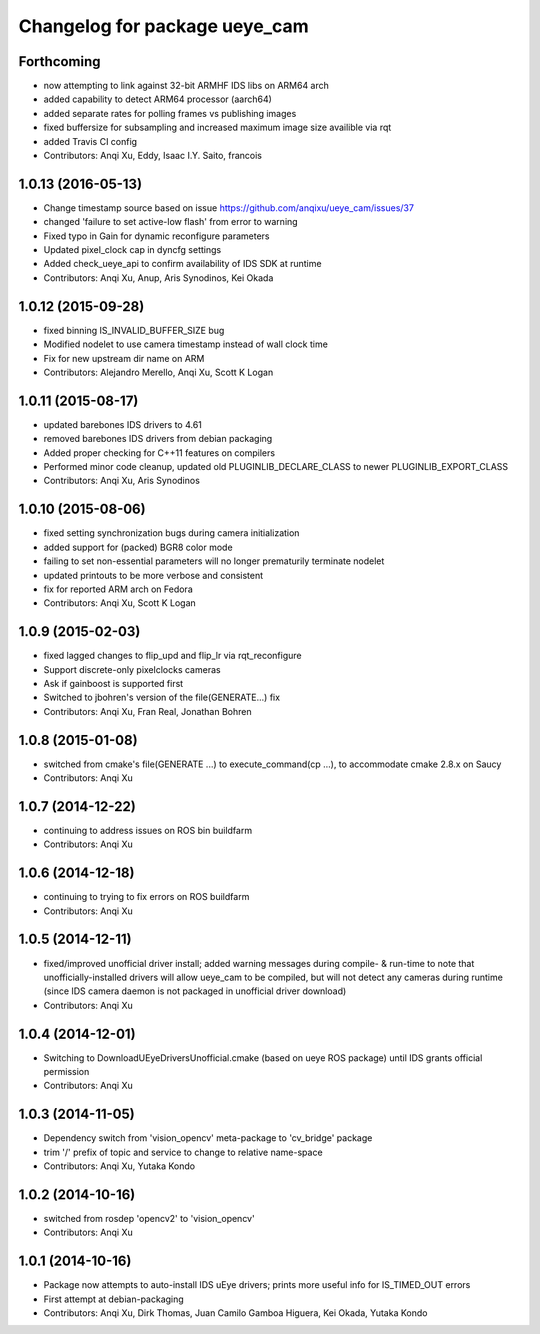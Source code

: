 ^^^^^^^^^^^^^^^^^^^^^^^^^^^^^^
Changelog for package ueye_cam
^^^^^^^^^^^^^^^^^^^^^^^^^^^^^^

Forthcoming
-----------
* now attempting to link against 32-bit ARMHF IDS libs on ARM64 arch
* added capability to detect ARM64 processor (aarch64)
* added separate rates for polling frames vs publishing images 
* fixed buffersize for subsampling and increased maximum image size availible via rqt
* added Travis CI config
* Contributors: Anqi Xu, Eddy, Isaac I.Y. Saito, francois

1.0.13 (2016-05-13)
-------------------
* Change timestamp source based on issue https://github.com/anqixu/ueye_cam/issues/37
* changed 'failure to set active-low flash' from error to warning
* Fixed typo in Gain for dynamic reconfigure parameters
* Updated pixel_clock cap in dyncfg settings
* Added check_ueye_api to confirm availability of IDS SDK at runtime
* Contributors: Anqi Xu, Anup, Aris Synodinos, Kei Okada

1.0.12 (2015-09-28)
-------------------
* fixed binning IS_INVALID_BUFFER_SIZE bug
* Modified nodelet to use camera timestamp instead of wall clock time
* Fix for new upstream dir name on ARM
* Contributors: Alejandro Merello, Anqi Xu, Scott K Logan

1.0.11 (2015-08-17)
-------------------
* updated barebones IDS drivers to 4.61
* removed barebones IDS drivers from debian packaging
* Added proper checking for C++11 features on compilers
* Performed minor code cleanup, updated old PLUGINLIB_DECLARE_CLASS to
  newer PLUGINLIB_EXPORT_CLASS
* Contributors: Anqi Xu, Aris Synodinos

1.0.10 (2015-08-06)
-------------------
* fixed setting synchronization bugs during camera initialization
* added support for (packed) BGR8 color mode
* failing to set non-essential parameters will no longer prematurily terminate nodelet
* updated printouts to be more verbose and consistent
* fix for reported ARM arch on Fedora
* Contributors: Anqi Xu, Scott K Logan

1.0.9 (2015-02-03)
------------------
* fixed lagged changes to flip_upd and flip_lr via rqt_reconfigure
* Support discrete-only pixelclocks cameras
* Ask if gainboost is supported first
* Switched to jbohren's version of the file(GENERATE...) fix
* Contributors: Anqi Xu, Fran Real, Jonathan Bohren

1.0.8 (2015-01-08)
------------------
* switched from cmake's file(GENERATE ...) to execute_command(cp ...), to accommodate cmake 2.8.x on Saucy
* Contributors: Anqi Xu

1.0.7 (2014-12-22)
------------------
* continuing to address issues on ROS bin buildfarm
* Contributors: Anqi Xu

1.0.6 (2014-12-18)
------------------
* continuing to trying to fix errors on ROS buildfarm
* Contributors: Anqi Xu

1.0.5 (2014-12-11)
------------------
* fixed/improved unofficial driver install; added warning messages during compile- & run-time to note that unofficially-installed drivers will allow ueye_cam to be compiled, but will not detect any cameras during runtime (since IDS camera daemon is not packaged in unofficial driver download)
* Contributors: Anqi Xu

1.0.4 (2014-12-01)
------------------
* Switching to DownloadUEyeDriversUnofficial.cmake (based on ueye ROS package) until IDS grants official permission
* Contributors: Anqi Xu

1.0.3 (2014-11-05)
------------------
* Dependency switch from 'vision_opencv' meta-package to 'cv_bridge' package
* trim '/' prefix of topic and service to change to relative name-space
* Contributors: Anqi Xu, Yutaka Kondo

1.0.2 (2014-10-16)
------------------
* switched from rosdep 'opencv2' to 'vision_opencv'
* Contributors: Anqi Xu

1.0.1 (2014-10-16)
------------------
* Package now attempts to auto-install IDS uEye drivers; prints more useful info for IS_TIMED_OUT errors
* First attempt at debian-packaging
* Contributors: Anqi Xu, Dirk Thomas, Juan Camilo Gamboa Higuera, Kei Okada, Yutaka Kondo
